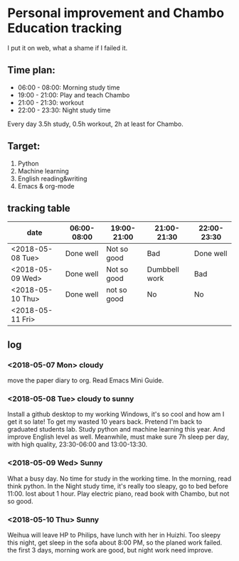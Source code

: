 * Personal improvement and Chambo Education tracking 
I put it on web, what a shame if I failed it.

** Time plan:
- 06:00 - 08:00: Morning study time
- 19:00 - 21:00: Play and teach Chambo
- 21:00 - 21:30: workout
- 22:00 - 23:30: Night study time
Every day 3.5h study, 0.5h workout, 2h at least for Chambo.

** Target:
1) Python
2) Machine learning
3) English reading&writing
4) Emacs & org-mode

** tracking table
| date             | 06:00-08:00 | 19:00-21:00 | 21:00-21:30   | 22:00-23:30 |
|------------------+-------------+-------------+---------------+-------------|
| <2018-05-08 Tue> | Done well   | Not so good | Bad           | Done well   |
| <2018-05-09 Wed> | Done well   | Not so good | Dumbbell work | Bad         |
| <2018-05-10 Thu> | Done well   | not so good | No            | No          |
| <2018-05-11 Fri> |             |             |               |             |



** log
*** <2018-05-07 Mon> cloudy
move the paper diary to org. Read Emacs Mini Guide.
*** <2018-05-08 Tue> cloudy to sunny
Install a github desktop to my working Windows, it's so cool and how am I get it so late!
To get my wasted 10 years back. Pretend I'm back to graduated students lab. Study python and machine learning this year. And improve English level as well. Meanwhile, must make sure 7h sleep per day, with high quality, 23:30-06:00 and 13:00-13:30.
*** <2018-05-09 Wed> Sunny
What a busy day. No time for study in the working time.
In the morning, read think python. In the Night study time, it's really too sleapy, go to bed before 11:00. lost about 1 hour.
Play electric piano, read book with Chambo, but not so good.
*** <2018-05-10 Thu> Sunny
Weihua will leave HP to Philips, have lunch with her in Huizhi.
Too sleepy this night, get sleep in the sofa about 8:00 PM, so the planed work failed.
the first 3 days, morning work are good, but night work need improve.
